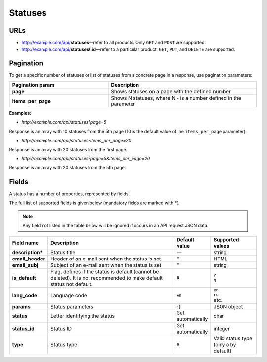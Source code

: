********
Statuses
********

URLs
====

*   http://example.com/api/**statuses**—refer to all products. Only ``GET`` and ``POST`` are supported.
*   http://example.com/api/**statuses/:id**—refer to a particular product. ``GET``, ``PUT``, and ``DELETE`` are supported.

Pagination
==========

To get a specific number of statuses or list of statuses from a concrete page in a response, use pagination parameters:

.. list-table::
    :header-rows: 1
    :stub-columns: 1
    :widths: 20 30

    *   -   Pagination param
        -   Description
    *   -   page
        -   Shows statuses on a page with the defined number
    *   -   items_per_page
        -   Shows N statuses, where N - is a number defined in the parameter

**Examples:**

*   *http://example.com/api/statuses?page=5*

Response is an array with 10 statuses from the 5th page (10 is the default value of the ``items_per_page`` parameter).

*   *http://example.com/api/statuses?items_per_page=20*

Response is an array with 20 statuses from the first page.

*   *http://example.com/api/statuses?page=5&items_per_page=20*

Response is an array with 20 statuses from the 5th page.

Fields
======

A status has a number of properties, represented by fields.

The full list of supported fields is given below (mandatory fields are marked with **\***).

.. note:: Any field not listed in the table below will be ignored if occurs in an API request JSON data.

.. list-table::
    :header-rows: 1
    :stub-columns: 1
    :widths: 5 30 5 10

    *   -   Field name
        -   Description
        -   Default value
        -   Supported values
    *   -   description*
        -   Status title
        -   —
        -   string
    *   -   email_header
        -   Header of an e-mail sent when the status is set
        -   ''
        -   HTML
    *   -   email_subj
        -   Subject of an e-mail sent when the status is set
        -   ''
        -   string
    *   -   is_default
        -   Flag, defines if the status is default (cannot be deleted). It is not recommended to make default status not default.
        -   ``N``
        -   | ``Y``
            | ``N``
    *   -   lang_code
        -   Language code
        -   ``en``
        -   | ``en``
            | ``ru``
            | etc.
    *   -   params
        -   Status parameters
        -   {}
        -   JSON object
    *   -   status
        -   Letter identifying the status
        -   Set automatically
        -   char
    *   -   status_id
        -   Status ID
        -   Set automatically
        -   integer
    *   -   type
        -   Status type
        -   ``O``
        -   Valid status type (only ``O`` by default)

